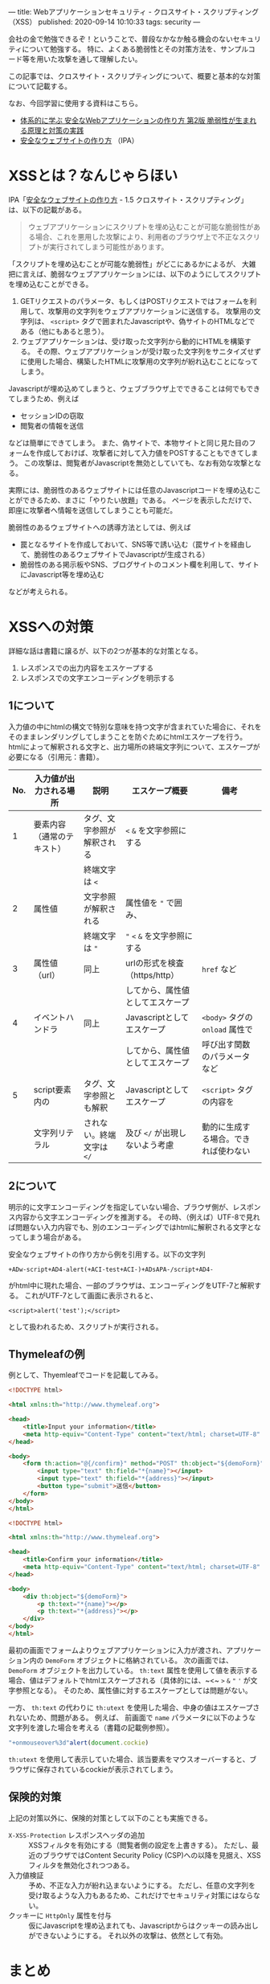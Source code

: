 ---
title: Webアプリケーションセキュリティ - クロスサイト・スクリプティング（XSS）
published: 2020-09-14 10:10:33
tags: security
---
#+OPTIONS: ^:{}

会社の金で勉強できるぞ！ということで、普段なかなか触る機会のないセキュリティについて勉強する。
特に、よくある脆弱性とその対策方法を、サンプルコード等を用いた攻撃を通して理解したい。

この記事では、クロスサイト・スクリプティングについて、概要と基本的な対策について記載する。

なお、今回学習に使用する資料はこちら。
- [[https://www.amazon.co.jp/%25E4%25BD%2593%25E7%25B3%25BB%25E7%259A%2584%25E3%2581%25AB%25E5%25AD%25A6%25E3%2581%25B6-%25E5%25AE%2589%25E5%2585%25A8%25E3%2581%25AAWeb%25E3%2582%25A2%25E3%2583%2597%25E3%2583%25AA%25E3%2582%25B1%25E3%2583%25BC%25E3%2582%25B7%25E3%2583%25A7%25E3%2583%25B3%25E3%2581%25AE%25E4%25BD%259C%25E3%2582%258A%25E6%2596%25B9-%25E7%25AC%25AC2%25E7%2589%2588-%25E8%2584%2586%25E5%25BC%25B1%25E6%2580%25A7%25E3%2581%258C%25E7%2594%259F%25E3%2581%25BE%25E3%2582%258C%25E3%2582%258B%25E5%258E%259F%25E7%2590%2586%25E3%2581%25A8%25E5%25AF%25BE%25E7%25AD%2596%25E3%2581%25AE%25E5%25AE%259F%25E8%25B7%25B5-%25E5%25BE%25B3%25E4%25B8%25B8/dp/4797393165/ref=tmm_hrd_swatch_0?_encoding=UTF8&qid=&sr=][体系的に学ぶ 安全なWebアプリケーションの作り方 第2版 脆弱性が生まれる原理と対策の実践]]
- [[https://www.ipa.go.jp/files/000017316.pdf][安全なウェブサイトの作り方]] （IPA）

* XSSとは？なんじゃらほい
  IPA「[[https://www.ipa.go.jp/files/000017316.pdf][安全なウェブサイトの作り方]] - 1.5 クロスサイト・スクリプティング」は、以下の記載がある。
  #+begin_quote
  ウェブアプリケーションにスクリプトを埋め込むことが可能な脆弱性がある場合、これを悪用した攻撃により、利用者のブラウザ上で不正なスクリプトが実行されてしまう可能性があります。
  #+end_quote
  
  「スクリプトを埋め込むことが可能な脆弱性」がどこにあるかによるが、
  大雑把に言えば、脆弱なウェブアプリケーションには、以下のようにしてスクリプトを埋め込むことができる。

  1. GETリクエストのパラメータ、もしくはPOSTリクエストではフォームを利用して、攻撃用の文字列をウェブアプリケーションに送信する。
     攻撃用の文字列は、 ~<script>~ タグで囲まれたJavascriptや、偽サイトのHTMLなどである（他にもあると思う）。
  2. ウェブアプリケーションは、受け取った文字列から動的にHTMLを構築する。
     その際、ウェブアプリケーションが受け取った文字列をサニタイズせずに使用した場合、構築したHTMLに攻撃用の文字列が紛れ込むことになってしまう。


  Javascriptが埋め込めてしまうと、ウェブブラウザ上でできることは何でもできてしまうため、例えば
  
  - セッションIDの窃取
  - 閲覧者の情報を送信
    
    
  などは簡単にできてしまう。
  また、偽サイトで、本物サイトと同じ見た目のフォームを作成しておけば、攻撃者に対して入力値をPOSTすることもできてしまう。
  この攻撃は、閲覧者がJavascriptを無効としていても、なお有効な攻撃となる。

  実際には、脆弱性のあるウェブサイトには任意のJavascriptコードを埋め込むことができるため、まさに「やりたい放題」である。
  ページを表示しただけで、即座に攻撃者へ情報を送信してしまうことも可能だ。

  脆弱性のあるウェブサイトへの誘導方法としては、例えば

  - 罠となるサイトを作成しておいて、SNS等で誘い込む（罠サイトを経由して、脆弱性のあるウェブサイトでJavascriptが生成される）
  - 脆弱性のある掲示板やSNS、ブログサイトのコメント欄を利用して、サイトにJavascript等を埋め込む


  などが考えられる。

* XSSへの対策
  詳細な話は書籍に譲るが、以下の2つが基本的な対策となる。

  1. レスポンスでの出力内容をエスケープする
  2. レスポンスでの文字エンコーディングを明示する

** 1について
   入力値の中にhtmlの構文で特別な意味を持つ文字が含まれていた場合に、それをそのままレンダリングしてしまうことを防ぐためにhtmlエスケープを行う。
   htmlによって解釈される文字と、出力場所の終端文字列について、エスケープが必要になる（引用元：書籍）。
   
   | No. | 入力値が出力される場所     | 説明                       | エスケープ概要                   | 備考                                 |
   |-----+----------------------------+----------------------------+----------------------------------+--------------------------------------|
   |   1 | 要素内容（通常のテキスト） | タグ、文字参照が解釈される | ~<~ ~&~ を文字参照にする         |                                      |
   |     |                            | 終端文字は ~<~             |                                  |                                      |
   |   2 | 属性値                     | 文字参照が解釈される       | 属性値を ~"~ で囲み、            |                                      |
   |     |                            | 終端文字は ~"~             | ~"~ ~<~ ~&~ を文字参照にする     |                                      |
   |   3 | 属性値（url）              | 同上                       | urlの形式を検査（https/http）    | ~href~ など                          |
   |     |                            |                            | してから、属性値としてエスケープ |                                      |
   |   4 | イベントハンドラ           | 同上                       | Javascriptとしてエスケープ       | ~<body>~ タグの ~onload~ 属性で      |
   |     |                            |                            | してから、属性値としてエスケープ | 呼び出す関数のパラメータなど         |
   |   5 | script要素内の             | タグ、文字参照とも解釈     | Javascriptとしてエスケープ       | ~<script>~ タグの内容を              |
   |     | 文字列リテラル             | されない。終端文字は ~</~  | 及び ~</~ が出現しないよう考慮   | 動的に生成する場合。できれば使わない |

** 2について  
   明示的に文字エンコーディングを指定していない場合、ブラウザ側が、レスポンス内容から文字エンコーディングを推測する。
   その時、（例えば）UTF-8で見れば問題ない入力内容でも、別のエンコーディングではhtmlに解釈される文字となってしまう場合がある。
   
   安全なウェブサイトの作り方から例を引用する。以下の文字列
   
   #+BEGIN_SRC text
   +ADw-script+AD4-alert(+ACI-test+ACI-)+ADsAPA-/script+AD4-
   #+END_SRC
   
   がhtml中に現れた場合、一部のブラウザは、エンコーディングをUTF-7と解釈する。
   これがUTF-7として画面に表示されると、
   
   #+BEGIN_SRC text
   <script>alert('test');</script>
   #+END_SRC
   
   として扱われるため、スクリプトが実行される。

** Thymeleafの例
  例として、Thyemleafでコードを記載してみる。

  #+BEGIN_SRC html
  <!DOCTYPE html>
  
  <html xmlns:th="http://www.thymeleaf.org">
  
  <head>
      <title>Input your information</title>
      <meta http-equiv="Content-Type" content="text/html; charset=UTF-8" />
  </head>
  
  <body>
      <form th:action="@{/confirm}" method="POST" th:object="${demoForm}">
          <input type="text" th:field="*{name}"></input>
          <input type="text" th:field="*{address}"></input>
          <button type="submit">送信</button>          
      </form>
  </body>
  </html>
  
  #+END_SRC

  #+BEGIN_SRC html
  <!DOCTYPE html>
  
  <html xmlns:th="http://www.thymeleaf.org">
  
  <head>
      <title>Confirm your information</title>
      <meta http-equiv="Content-Type" content="text/html; charset=UTF-8" />
  </head>
  
  <body>
      <div th:object="${demoForm}">
          <p th:text="*{name}"></p>
          <p th:text="*{address}"></p>
      </div>
  </body>
  </html>
  #+END_SRC

  最初の画面でフォームよりウェブアプリケーションに入力が渡され、アプリケーション内の ~DemoForm~ オブジェクトに格納されている。
  次の画面では、 ~DemoForm~ オブジェクトを出力している。
  ~th:text~ 属性を使用して値を表示する場合、値はデフォルトでhtmlエスケープされる（具体的には、~<~ ~>~ ~&~ ~"~ ~'~ が文字参照となる）。
  そのため、属性値に対するエスケープとしては問題がない。

  一方、 ~th:text~ の代わりに ~th:utext~ を使用した場合、中身の値はエスケープされないため、問題がある。
  例えば、 前画面で ~name~ パラメータに以下のような文字列を渡した場合を考える（書籍の記載例参照）。

  #+BEGIN_SRC javascript
  "+onmouseover%3d"alert(document.cockie)
  #+END_SRC

  ~th:utext~ を使用して表示していた場合、該当要素をマウスオーバーすると、ブラウザに保存されているcockieが表示されてしまう。

** 保険的対策
   上記の対策以外に、保険的対策として以下のことも実施できる。

   - ~X-XSS-Protection~ レスポンスヘッダの追加 :: 
        XSSフィルタを有効にする（閲覧者側の設定を上書きする）。
        ただし、最近のブラウザではContent Security Policy (CSP)への以降を見据え、XSSフィルタを無効化されつつある。
   - 入力値検証 :: 
              予め、不正な入力が紛れ込まないようにする。
              ただし、任意の文字列を受け取るような入力もあるため、これだけでセキュリティ対策にはならない。
   - クッキーに ~HttpOnly~ 属性を付与 :: 
        仮にJavascriptを埋め込まれても、Javascriptからはクッキーの読み出しができないようにする。
        それ以外の攻撃は、依然として有効。


* まとめ
  XSSは、入力値が「エスケープされないまま」で「HTMLとして出力」される脆弱性により発生する。
  そのため、基本的には出力前に値をエスケープしておくことで、脆弱性は潰すことができる。

  とはいえ、基本的にはアプリケーション側での対応になるので、処理一つ一つについてエスケープしているか、
  のレビューが必須になってくる（インフラ的な対策や、共通部品みたいなのでなんとかしづらそう）。
  こういうアプリケーションセキュリティの有識者って、結構重要な存在なんだなぁ、と思うなどした。
